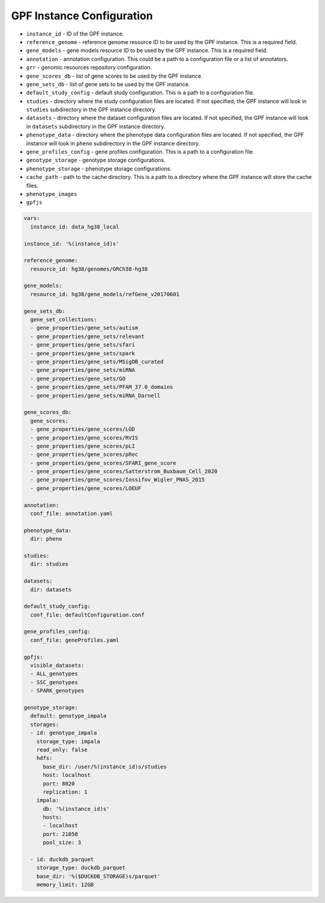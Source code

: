 GPF Instance Configuration
==========================

* ``instance_id`` - ID of the GPF instance.


* ``reference_genome`` - reference genome resource ID to be used by the GPF
  instance. This is a required field.

* ``gene_models`` - gene models resource ID to be used by the GPF instance.
  This is a required field.

* ``annotation`` - annotation configuration.
  This could be a path to a configuration file or a list of annotators.

* ``grr`` - genomic resources repository configuration.

* ``gene_scores_db`` - list of gene scores to be used by the GPF instance.

* ``gene_sets_db`` - list of gene sets to be used by the GPF instance.


* ``default_study_config`` - default study configuration. This is a path to a
  configuration file.

* ``studies`` - directory where the study configuration files are located.
  If not specified, the GPF instance will look in ``studies`` subdirectory in
  the GPF instance directory.

* ``datasets`` - directory where the dataset configuration files are located.
  If not specified, the GPF instance will look in ``datasets`` subdirectory in
  the GPF instance directory.

* ``phenotype_data`` - directory where the phenotype data configuration files are
  located. If not specified, the GPF instance will look in ``pheno``
  subdirectory in the GPF instance directory.

* ``gene_profiles_config`` - gene profiles configuration. This is a path to a
  configuration file.


* ``genotype_storage`` - genotype storage configurations.

* ``phenotype_storage`` - phenotype storage configurations.

* ``cache_path`` - path to the cache directory. This is a path to a directory where
  the GPF instance will store the cache files.

* ``phenotype_images`` 

* ``gpfjs``


.. code-block:: yaml

  vars:
    instance_id: data_hg38_local
  
  instance_id: '%(instance_id)s'
  
  reference_genome:
    resource_id: hg38/genomes/GRCh38-hg38
  
  gene_models:
    resource_id: hg38/gene_models/refGene_v20170601
  
  gene_sets_db:
    gene_set_collections:
    - gene_properties/gene_sets/autism
    - gene_properties/gene_sets/relevant
    - gene_properties/gene_sets/sfari
    - gene_properties/gene_sets/spark
    - gene_properties/gene_sets/MSigDB_curated
    - gene_properties/gene_sets/miRNA
    - gene_properties/gene_sets/GO
    - gene_properties/gene_sets/PFAM_37.0_domains
    - gene_properties/gene_sets/miRNA_Darnell
  
  gene_scores_db:
    gene_scores:
    - gene_properties/gene_scores/LGD
    - gene_properties/gene_scores/RVIS
    - gene_properties/gene_scores/pLI
    - gene_properties/gene_scores/pRec
    - gene_properties/gene_scores/SFARI_gene_score
    - gene_properties/gene_scores/Satterstrom_Buxbaum_Cell_2020
    - gene_properties/gene_scores/Iossifov_Wigler_PNAS_2015
    - gene_properties/gene_scores/LOEUF
  
  annotation:
    conf_file: annotation.yaml
  
  phenotype_data:
    dir: pheno
  
  studies:
    dir: studies
  
  datasets:
    dir: datasets
  
  default_study_config:
    conf_file: defaultConfiguration.conf
  
  gene_profiles_config:
    conf_file: geneProfiles.yaml
    
  gpfjs:
    visible_datasets:
    - ALL_genotypes
    - SSC_genotypes
    - SPARK_genotypes
  
  genotype_storage:
    default: genotype_impala
    storages:
    - id: genotype_impala
      storage_type: impala
      read_only: false
      hdfs:
        base_dir: /user/%(instance_id)s/studies
        host: localhost
        port: 8020
        replication: 1
      impala:
        db: '%(instance_id)s'
        hosts:
        - localhost
        port: 21050
        pool_size: 3
  
    - id: duckdb_parquet
      storage_type: duckdb_parquet
      base_dir: '%($DUCKDB_STORAGE)s/parquet'
      memory_limit: 12GB
